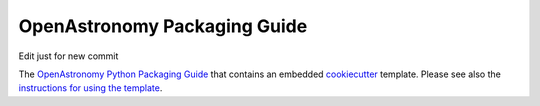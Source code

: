 OpenAstronomy Packaging Guide
=============================

Edit just for new commit

The `OpenAstronomy Python Packaging Guide <https://packaging-guide.openastronomy.org/en/latest/>`__ that contains an embedded `cookiecutter <https://cookiecutter.readthedocs.io/>`__ template.
Please see also the `instructions for using the template <https://packaging-guide.openastronomy.org/en/latest/#using-the-template>`__.
